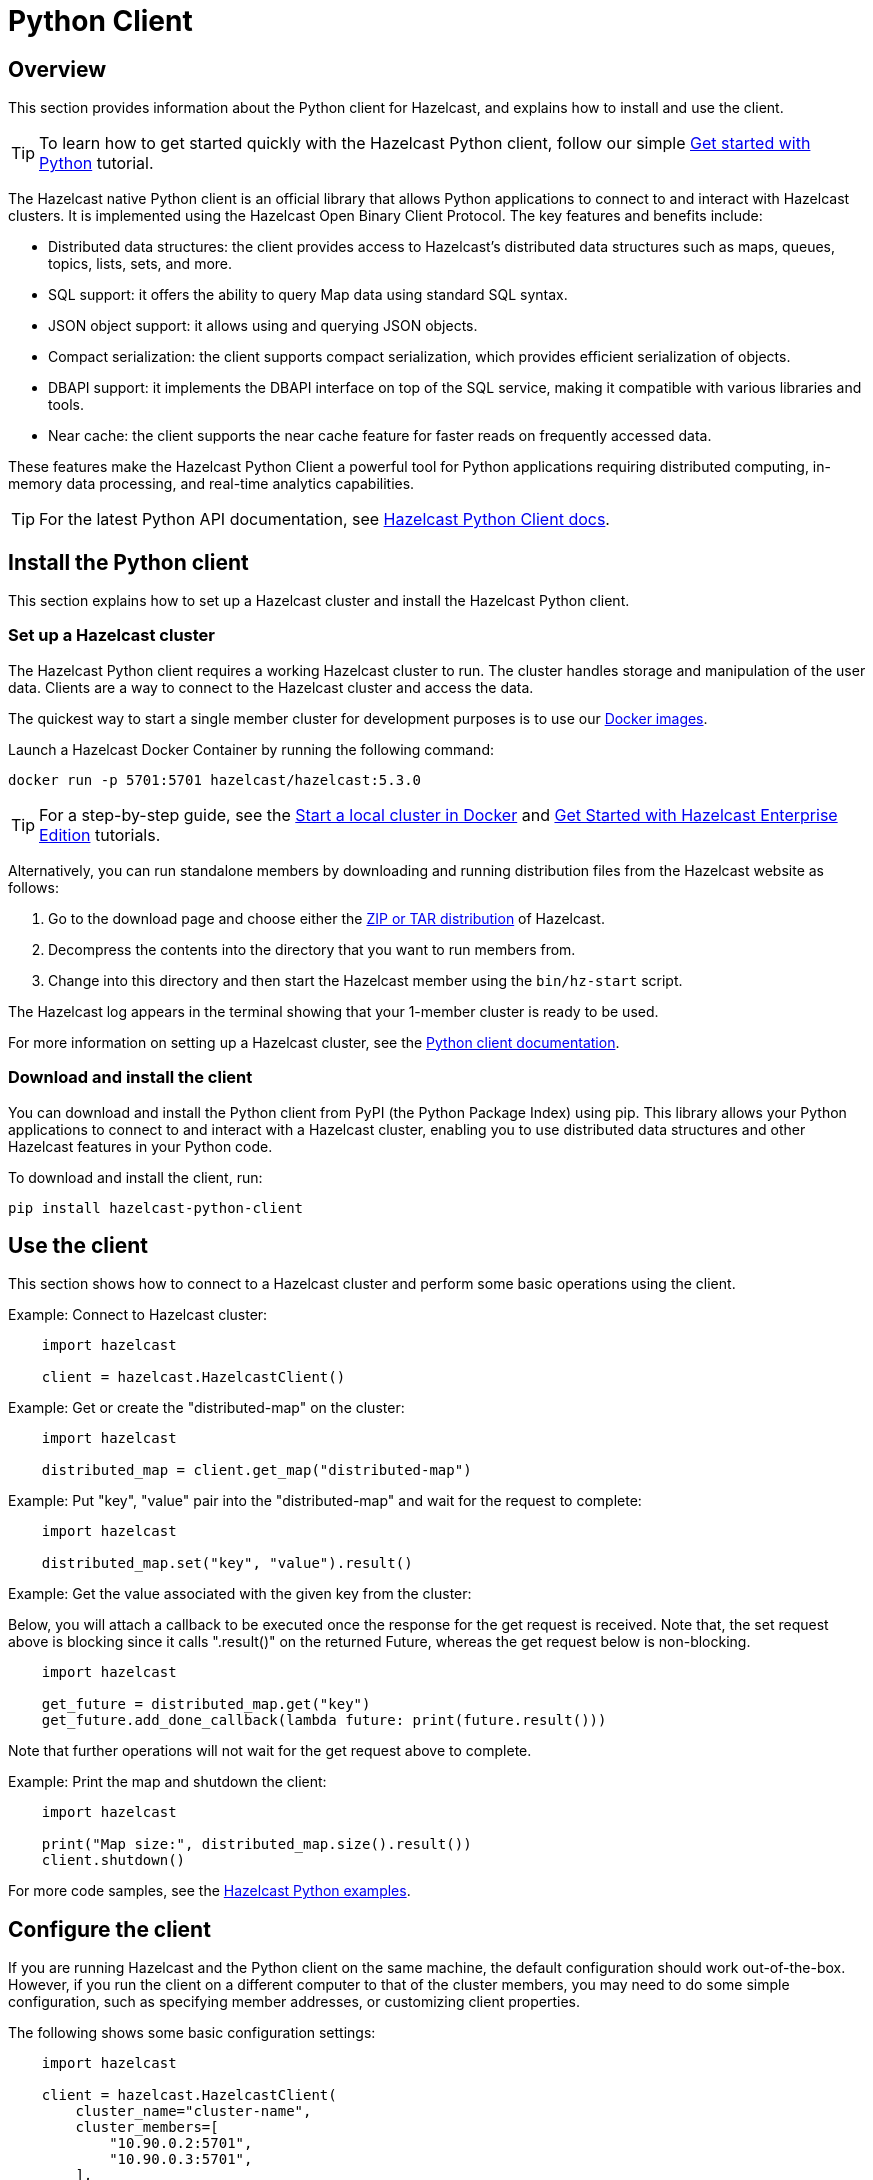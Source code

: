 = Python Client
:page-api-reference: https://hazelcast.readthedocs.io/en/v{page-latest-supported-python-client}/index.html

== Overview

This section provides information about the Python client for Hazelcast, and explains how to install and use the client.

TIP: To learn how to get started quickly with the Hazelcast Python client, follow our simple xref:clients:python-client-getting-started.adoc[Get started with Python] tutorial.

The Hazelcast native Python client is an official library that allows Python applications to connect to and interact with Hazelcast clusters. It is implemented using the Hazelcast Open Binary Client Protocol. The key features and benefits include:

* Distributed data structures: the client provides access to Hazelcast's distributed data structures such as maps, queues, topics, lists, sets, and more.
* SQL support: it offers the ability to query Map data using standard SQL syntax.
* JSON object support: it allows using and querying JSON objects. 
* Compact serialization: the client supports compact serialization, which provides efficient serialization of objects.
* DBAPI support: it implements the DBAPI interface on top of the SQL service, making it compatible with various libraries and tools.
* Near cache: the client supports the near cache feature for faster reads on frequently accessed data.

These features make the Hazelcast Python Client a powerful tool for Python applications requiring distributed computing, in-memory data processing, and real-time analytics capabilities.

TIP: For the latest Python API documentation, see https://hazelcast.readthedocs.io/en/v{page-latest-supported-python-client}/index.html[Hazelcast Python Client docs].

== Install the Python client

This section explains how to set up a Hazelcast cluster and install the Hazelcast Python client.

=== Set up a Hazelcast cluster

The Hazelcast Python client requires a working Hazelcast cluster to run. The cluster handles storage and manipulation of the user data. Clients are a way to connect to the Hazelcast cluster and access the data.

The quickest way to start a single member cluster for development purposes is to use our https://hub.docker.com/r/hazelcast/hazelcast/[Docker images].

Launch a Hazelcast Docker Container by running the following command:

```bash
docker run -p 5701:5701 hazelcast/hazelcast:5.3.0
```
TIP: For a step-by-step guide, see the https://docs.hazelcast.com/hazelcast/latest/getting-started/get-started-docker[Start a local cluster in Docker] and https://docs.hazelcast.com/hazelcast/latest/getting-started/enterprise-overview[Get Started with Hazelcast Enterprise Edition] tutorials. 

Alternatively, you can run standalone members by downloading and running distribution files from the Hazelcast website as follows:

. Go to the download page and choose either the https://hazelcast.com/open-source-projects/downloads/[ZIP or TAR distribution] of Hazelcast.
. Decompress the contents into the directory that you want to run members from.
. Change into this directory and then start the Hazelcast member using the ``bin/hz-start`` script. 

The Hazelcast log appears in the terminal showing that your 1-member cluster is ready to be used.

For more information on setting up a Hazelcast cluster, see the https://hazelcast.readthedocs.io/en/latest/getting_started.html[Python client documentation].

=== Download and install the client

You can download and install the Python client from PyPI (the Python Package Index) using pip. This library allows your Python applications to connect to and interact with a Hazelcast cluster, enabling you to use distributed data structures and other Hazelcast features in your Python code. 

To download and install the client, run:

```bash
pip install hazelcast-python-client
```

== Use the client

This section shows how to connect to a Hazelcast cluster and perform some basic operations using the client. 

// Author's question: Yuce - after chunking into sections, do I need to repeat the 'import hazelcast' line in each example? 

Example: Connect to Hazelcast cluster:

```python
    import hazelcast

    client = hazelcast.HazelcastClient()
```

Example: Get or create the "distributed-map" on the cluster:

```python
    import hazelcast

    distributed_map = client.get_map("distributed-map")
```

Example: Put "key", "value" pair into the "distributed-map" and wait for the request to complete:

```python
    import hazelcast

    distributed_map.set("key", "value").result()
```

Example: Get the value associated with the given key from the cluster:

Below, you will attach a callback to be executed once the response for the get request is received. 
Note that, the set request above is blocking since it calls ".result()" on the returned Future, 
whereas the get request below is non-blocking.

```python
    import hazelcast

    get_future = distributed_map.get("key")
    get_future.add_done_callback(lambda future: print(future.result()))
```
 
Note that further operations will not wait for the get request above to complete.

Example: Print the map and shutdown the client:

```python
    import hazelcast

    print("Map size:", distributed_map.size().result())
    client.shutdown()
```

For more code samples, see the https://github.com/hazelcast/hazelcast-python-client/tree/master/examples[Hazelcast Python examples]. 

== Configure the client

If you are running Hazelcast and the Python client on the same machine, the default configuration should work out-of-the-box. 
However, if you run the client on a different computer to that of the cluster members, you may need to do some simple configuration, such as specifying member addresses, or customizing client properties. 

The following shows some basic configuration settings: 

```python
    import hazelcast

    client = hazelcast.HazelcastClient(
        cluster_name="cluster-name",
        cluster_members=[
            "10.90.0.2:5701",
            "10.90.0.3:5701",
        ],
        lifecycle_listeners=[
            lambda state: print("Lifecycle event >>>", state),
        ]
    )

    print("Connected to cluster")
    client.shutdown()
```

For detailed network configurations and additional features of Hazelcast Python client configuration, see the  
https://hazelcast.readthedocs.io/en/latest/configuration_overview.html#configuration-overview[Configuration overview]
and https://hazelcast.readthedocs.io/en/latest/getting_started.html#configuring-hazelcast-python-client[Configuring Hazelcast Python client].

== Get support

Join us in the https://hazelcastcommunity.slack.com/channels/python-client[Python client channel]. 
Get an invite via https://slack.hazelcast.com/[Slack].

Raise an issue in the https://github.com/hazelcast/hazelcast-python-client/issues[GitHub repository].

== Next steps

For more information: 

- See the Hazelcast Python Client GitHub https://github.com/hazelcast/hazelcast-python-client[repo^]
- Find https://github.com/hazelcast/hazelcast-python-client/tree/master/examples[code samples^]
